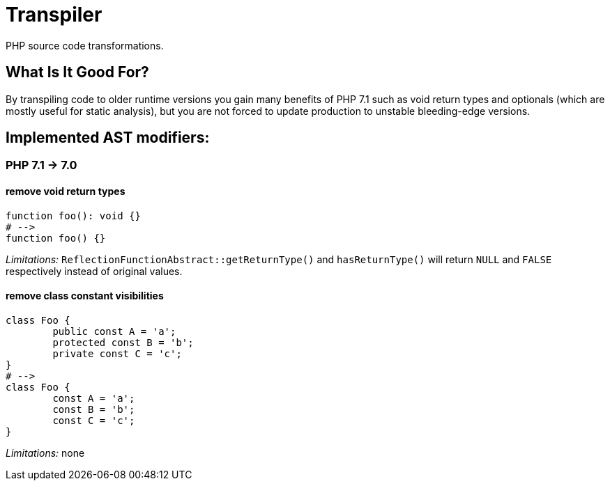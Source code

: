 = Transpiler

PHP source code transformations.

== What Is It Good For?

By transpiling code to older runtime versions you gain
many benefits of PHP 7.1 such as void return types and
optionals (which are mostly useful for static analysis),
but you are not forced to update production to unstable
bleeding-edge versions.

== Implemented AST modifiers:

=== PHP 7.1 -> 7.0

==== remove void return types

```
function foo(): void {}
# -->
function foo() {}
```

__Limitations:__ `ReflectionFunctionAbstract::getReturnType()` and `hasReturnType()` will return `NULL` and `FALSE` respectively instead of original values.

==== remove class constant visibilities

```
class Foo {
	public const A = 'a';
	protected const B = 'b';
	private const C = 'c';
}
# -->
class Foo {
	const A = 'a';
	const B = 'b';
	const C = 'c';
}
```

__Limitations:__ none
